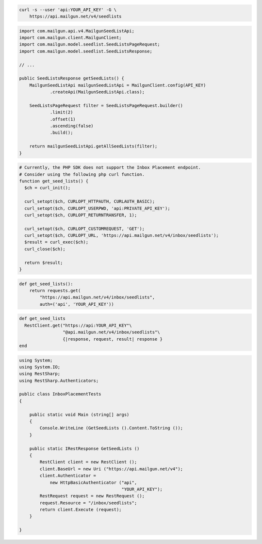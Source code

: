 
.. code-block:: bash

  curl -s --user 'api:YOUR_API_KEY' -G \
      https://api.mailgun.net/v4/seedlists

.. code-block:: java

    import com.mailgun.api.v4.MailgunSeedListApi;
    import com.mailgun.client.MailgunClient;
    import com.mailgun.model.seedlist.SeedListsPageRequest;
    import com.mailgun.model.seedlist.SeedListsResponse;

    // ...

    public SeedListsResponse getSeedLists() {
        MailgunSeedListApi mailgunSeedListApi = MailgunClient.config(API_KEY)
                .createApi(MailgunSeedListApi.class);

        SeedListsPageRequest filter = SeedListsPageRequest.builder()
                .limit(2)
                .offset(1)
                .ascending(false)
                .build();

        return mailgunSeedListApi.getAllSeedLists(filter);
    }

.. code-block:: php

  # Currently, the PHP SDK does not support the Inbox Placement endpoint.
  # Consider using the following php curl function.
  function get_seed_lists() {
    $ch = curl_init();

    curl_setopt($ch, CURLOPT_HTTPAUTH, CURLAUTH_BASIC);
    curl_setopt($ch, CURLOPT_USERPWD, 'api:PRIVATE_API_KEY');
    curl_setopt($ch, CURLOPT_RETURNTRANSFER, 1);

    curl_setopt($ch, CURLOPT_CUSTOMREQUEST, 'GET');
    curl_setopt($ch, CURLOPT_URL, 'https://api.mailgun.net/v4/inbox/seedlists');
    $result = curl_exec($ch);
    curl_close($ch);

    return $result;
  }

.. code-block:: py

 def get_seed_lists():
     return requests.get(
         "https://api.mailgun.net/v4/inbox/seedlists",
         auth=('api', 'YOUR_API_KEY'))

.. code-block:: rb

 def get_seed_lists
   RestClient.get("https://api:YOUR_API_KEY"\
                  "@api.mailgun.net/v4/inbox/seedlists"\
                  {|response, request, result| response }
 end

.. code-block:: csharp

 using System;
 using System.IO;
 using RestSharp;
 using RestSharp.Authenticators;

 public class InboxPlacementTests
 {

     public static void Main (string[] args)
     {
         Console.WriteLine (GetSeedLists ().Content.ToString ());
     }

     public static IRestResponse GetSeedLists ()
     {
         RestClient client = new RestClient ();
         client.BaseUrl = new Uri ("https://api.mailgun.net/v4");
         client.Authenticator =
             new HttpBasicAuthenticator ("api",
                                         "YOUR_API_KEY");
         RestRequest request = new RestRequest ();
         request.Resource = "/inbox/seedlists";
         return client.Execute (request);
     }

 }

